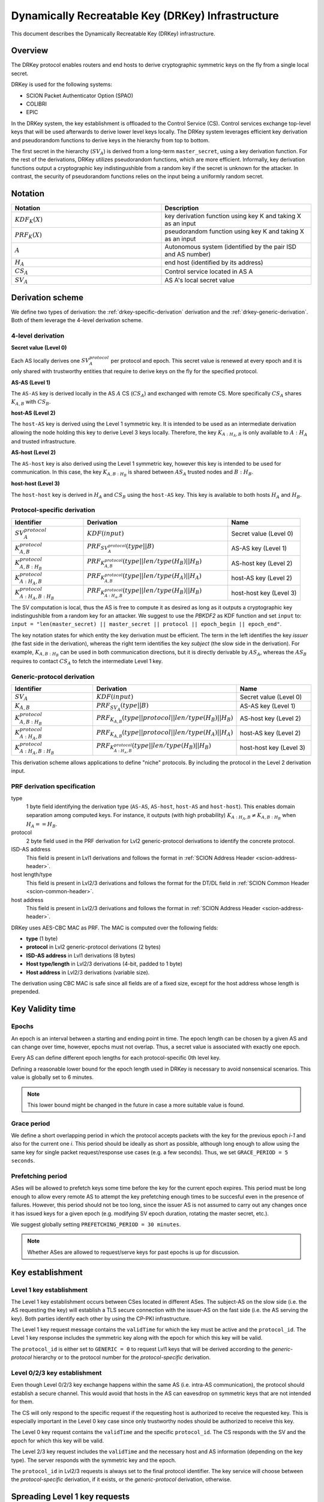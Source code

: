 .. _drkey:

**************************************************
Dynamically Recreatable Key (DRKey) Infrastructure
**************************************************

This document describes the Dynamically Recreatable Key (DRKey)
infrastructure.

Overview
========
The DRKey protocol enables routers and end hosts to derive cryptographic
symmetric keys on the fly from a single local secret.

DRKey is used for the following systems:

- SCION Packet Authenticator Option (SPAO)
- COLIBRI
- EPIC

In the DRKey system, the key establishment is offloaded to the Control Service
(CS).
Control services exchange top-level keys that will be used afterwards
to derive lower level keys locally.
The DRKey system leverages efficient key derivation and pseudorandom functions
to derive keys in the hierarchy from top to bottom.

The first secret in the hierarchy (:math:`SV_A`) is derived from a long-term ``master_secret``,
using a key derivation function.
For the rest of the derivations, DRKey utilizes pseudorandom functions, which are more efficient.
Informally, key derivation functions output a cryptographic key indistingushible from
a random key if the secret is unknown for the attacker.
In contrast, the security of pseudorandom functions relies on the input being a uniformly
random secret.

Notation
========

.. list-table::
   :widths: 50 50
   :header-rows: 1

   * - Notation
     - Description
   * - :math:`KDF_{K}(X)`
     - key derivation function using key K and taking X as an input
   * - :math:`PRF_K (X)`
     - pseudorandom function using key K and taking X as an input
   * - :math:`A`
     - Autonomous system (identified by the pair ISD and AS number)
   * - :math:`H_A`
     - end host (identified by its address)
   * - :math:`CS_A`
     - Control service located in AS A
   * - :math:`SV_A`
     - AS A's local secret value


Derivation scheme
=================

We define two types of derivation: the :ref:`drkey-specific-derivation` derivation and
the :ref:`drkey-generic-derivation`. Both of them leverage the 4-level derivation scheme.

4-level derivation
------------------

.. _drkey-secret:

**Secret value (Level 0)**

Each AS locally derives one :math:`SV_A^{protocol}` per protocol and epoch. This secret value
is renewed at every epoch and it is only shared with trustworthy entities that require
to derive keys on the fly for the specified protocol.

.. _drkey-as-as:

**AS-AS (Level 1)**

The ``AS-AS`` key is derived locally in the AS :math:`A` CS (:math:`CS_A`) and exchanged
with remote CS. More specifically :math:`CS_A` shares :math:`K_{A,B}` with
:math:`CS_B`.

**host-AS (Level 2)**

The ``host-AS`` key is derived using the Level 1 symmetric key.
It is intended to be used as an intermediate derivation allowing the node holding this
key to derive Level 3 keys locally.
Therefore, the key :math:`K_{A:H_A,B}` is only available to :math:`A:H_A` and trusted
infrastructure.

.. _drkey-as-host:

**AS-host (Level 2)**

The ``AS-host`` key is also derived using the Level 1 symmetric key,
however this key is intended to be used for communication.
In this case, the key :math:`K_{A,B:H_B}` is shared between :math:`AS_A` trusted nodes
and :math:`B:H_B`.

.. _drkey-host-host:

**host-host (Level 3)**

The ``host-host`` key is derived in :math:`H_A` and :math:`CS_B` using the ``host-AS`` key. This key
is available to both hosts :math:`H_A` and :math:`H_B`.

.. _drkey-specific-derivation:

Protocol-specific derivation
----------------------------

.. list-table::
   :widths: 50 100 50
   :header-rows: 1

   * - Identifier
     - Derivation
     - Name
   * - :math:`SV_A^{protocol}`
     - :math:`KDF(input)`
     - Secret value (Level 0)
   * - :math:`K_{A,B}^{protocol}`
     - :math:`PRF_{SV_A^{protocol}}(type||B)`
     - AS-AS key (Level 1)
   * - :math:`K_{A,B:H_B}^{protocol}`
     - :math:`PRF_{K_{A,B}^{protocol}}(type||len/type(H_B)||H_B)`
     - AS-host key (Level 2)
   * - :math:`K_{A:H_A,B}^{protocol}`
     - :math:`PRF_{K_{A,B}^{protocol}}(type||len/type(H_A)||H_A)`
     - host-AS key (Level 2)
   * - :math:`K_{A:H_A,B:H_B}^{protocol}`
     - :math:`PRF_{K_{A:H_A,B}^{protocol}}(type||len/type(H_B)||H_B)`
     - host-host key (Level 3)

The SV computation is local, thus the AS is free to compute it as desired as long as
it outputs a cryptographic key indistingushible from a random key for an attacker.
We suggest to use the *PBKDF2* as KDF function and set ``input`` to:
``input = "len(master_secret) || master_secret || protocol || epoch_begin || epoch_end"``.

The key notation states for which entity the key derivation must be efficient.
The term in the left identifies the key *issuer* (the fast side in the derivation),
whereas the right term identifies the key *subject* (the slow side in the derivation).
For example, :math:`K_{A,B:H_B}` can be used in both communication directions,
but it is directly derivable by :math:`AS_A`, whereas the :math:`AS_B` requires to contact
:math:`CS_A` to fetch the intermediate Level 1 key.

.. _drkey-generic-derivation:

Generic-protocol derivation
---------------------------

.. list-table::
   :widths: 50 50 50
   :header-rows: 1

   * - Identifier
     - Derivation
     - Name
   * - :math:`SV_A`
     - :math:`KDF(input)`
     - Secret value (Level 0)
   * - :math:`K_{A,B}`
     - :math:`PRF_{SV_A}(type||B)`
     - AS-AS key (Level 1)
   * - :math:`K_{A,B:H_B}^{protocol}`
     - :math:`PRF_{K_{A,B}}(type||protocol||len/type(H_B)||H_B)`
     - AS-host key (Level 2)
   * - :math:`K_{A:H_A,B}^{protocol}`
     - :math:`PRF_{K_{A,B}}(type||protocol||len/type(H_A)||H_A)`
     - host-AS key (Level 2)
   * - :math:`K_{A:H_A,B:H_B}^{protocol}`
     - :math:`PRF_{K_{A:H_A,B}^{protocol}}(type||len/type(H_B)||H_B)`
     - host-host key (Level 3)

This derivation scheme allows applications to define "niche" protocols. By including
the protocol in the Level 2 derivation input.

PRF derivation specification
----------------------------

type
    1 byte field identifying the derivation type (``AS-AS``, ``AS-host``,
    ``host-AS`` and ``host-host``). This enables domain separation among computed
    keys. For instance, it outputs (with high probability)
    :math:`K_{A:H_A,B} ≠ K_{A,B:H_B}` when :math:`H_A==H_B`.

protocol
    2 byte field used in the PRF derivation for Lvl2 generic-protocol derivations
    to identify the concrete protocol.

ISD-AS address
    This field is present in Lvl1 derivations and follows the format in
    :ref:`SCION Address Header <scion-address-header>`.

host length/type
    This field is present in Lvl2/3 derivations and follows the format for the DT/DL
    field in :ref:`SCION Common Header <scion-common-header>`.

host address
    This field is present in Lvl2/3 derivations and follows the format in
    :ref:`SCION Address Header <scion-address-header>`.


DRKey uses AES-CBC MAC as PRF. The MAC is computed over the following fields:

* **type** (1 byte)
* **protocol** in Lvl2 generic-protocol derivations (2 bytes)
* **ISD-AS address** in Lvl1 derivations (8 bytes)
* **Host type/length** in Lvl2/3 derivations (4-bit, padded to 1 byte)
* **Host address** in Lvl2/3 derivations (variable size).

The derivation using CBC MAC is safe since all fields are of a fixed size,
except for the host address whose length is prepended.

Key Validity time
=================

Epochs
------
An epoch is an interval between a starting and ending point in time. The epoch
length can be chosen by a given AS and can change over time, however, epochs
must not overlap. Thus, a secret value is associated with exactly one epoch.

Every AS can define different epoch lengths for each protocol-specific
0th level key.

Defining a reasonable lower bound for the epoch length used in DRKey
is necessary to avoid nonsensical scenarios. This value is
globally set to 6 minutes.

.. note::

  This lower bound might be changed in the future in case a more suitable
  value is found.

Grace period
------------
We define a short overlapping period in which the protocol accepts packets with the key
for the previous epoch *i-1* and also for the current one *i*. This period should be
ideally as short as possible, although long enough to allow using the same key for
single packet request/response use cases (e.g. a few seconds). Thus, we set
``GRACE_PERIOD = 5 seconds``.

.. _drkey-prefetching:

Prefetching period
------------------
ASes will be allowed to prefetch keys some time before the key for the current epoch expires.
This period must be long enough to allow every remote AS to attempt the key prefetching
enough times to be succesful even in the presence of failures. However, this period
should not be too long, since the issuer AS is not assumed to carry out any changes
once it has issued keys for a given epoch (e.g. modifying SV epoch duration,
rotating the master secret, etc.).

We suggest globally setting  ``PREFETCHING_PERIOD = 30 minutes``.

.. note::

  Whether ASes are allowed to request/serve keys for past epochs is up for discussion.

Key establishment
=================

Level 1 key establishment
-------------------------

The Level 1 key establishment occurs between CSes located in different ASes.
The subject-AS on the slow side (i.e. the AS requesting the key) will establish a TLS secure connection with
the issuer-AS  on the fast side (i.e. the AS serving the key). Both parties identify each other by using
the CP-PKI infrastructure.

The Level 1 key request message contains the ``validTime`` for which the key must be active
and the ``protocol_id``. The Level 1 key response includes the symmetric key along with the epoch
for which this key will be valid.

The ``protocol_id`` is either set to ``GENERIC = 0`` to request Lvl1 keys that will be derived according to
the `generic-protocol` hierarchy or to the protocol number for the `protocol-specific` derivation.

Level 0/2/3 key establishment
-----------------------------

Even though Level 0/2/3 key exchange happens within the same AS (i.e. intra-AS communication),
the protocol should establish a secure channel.
This would avoid that hosts in the AS can eavesdrop on symmetric keys that are not
intended for them.

The CS will only respond to the specific request if the requesting host
is authorized to receive the requested key.
This is especially important in the Level 0 key case since only trustworthy nodes should
be authorized to receive this key.

The Level 0 key request contains the ``validTime`` and the specific ``protocol_id``.
The CS responds with the SV and the epoch for which this key will be valid.

The Level 2/3 key request includes the ``validTime`` and the necessary host and AS
information (depending on the key type).
The server responds with the symmetric key and the epoch.

The ``protocol_id`` in Lvl2/3 requests is always set to the final protocol identifier.
The key service will choose between the `protocol-specific` derivation, if it exists, or
the `generic-protocol` derivation, otherwise.

Spreading Level 1 key requests
==============================

Shared symmetric keys are short-lived to avoid explicit key revocation. In order
to avoid peaks in the requests for Level 1 keys derived from a given SV, every requesting
CS (i.e. the CS on the slow side) SHOULD wait a random time before trying to prefetch
the Level 1 key. This time ``t`` is u.r.d. in the interval [0, 15] minutes.

In this manner, the CS on the slow side SHOULD NOT request a Level 1 key before
``epoch_end - (PREFETCHING_PERIOD - t)`` instant in time (the ``PREFETCHING_PERIOD``
is defined in :ref:`drkey-prefetching`).

DRKey Messages Format
=====================

The DRKey messages format is specified in terms of their `protobuf
<https://developers.google.com/protocol-buffers>`__ definitions.

Protocol Enum
-------------

DRKeys are protocol-specific. The following enum defines the valid protocol IDs.

.. code-block:: protobuf

    enum Protocol {
      // Generic (unspecified protocol)
      GENERIC = 0;
      // SCION Control Message Protocol (SCMP)
      SCMP = 1;
      reserved 65536 to max; // only 16-bit values allowed
    }

Control Plane Messages
----------------------

Control plane messages are used to establish level 0 and level 1 keys. They are always between SCION
control plane entities, e.g., between two CSes in two different ASes (level 1) or between an CS and
a router within the same AS (level 0).

.. code-block:: protobuf

    // SVRequest is used to request a secret value (level 0 key) for a given
    // epoch and protocol. The secret value can then further be used to
    // locally derive higher-level keys.
    message SVRequest{
      // Point in time when the requested key is valid.
      Timestamp val_time = 1;
      // Protocol value.
      Protocol protocol_id = 2;
    }

    // SVResponse contains the secret value (level 0 key) and the epoch for which
    // it is valid.
    message SVResponse{
      // Begin of the SV validity period.
      Timestamp epoch_begin = 1;
      // End of the SV validity period.
      Timestamp epoch_end = 2;
      // SV key.
      bytes key = 3;
    }

    // Lvl1Request is used to request a level 1 key for a given epoch and protocol.
    message Lvl1Request{
      // Point in time when the requested key is valid.
      Timestamp val_time = 1;
      // Protocol value.
      Protocol protocol_id = 2;
    }

    // Lvl1Response contains the level 1 key and the epoch for which it is valid.
    message Lvl1Response{
      // Begin of validity period.
      Timestamp epoch_begin = 1;
      // End of validity period.
      Timestamp epoch_end = 2;
      // Lvl1 key.
      bytes key = 3;
    }

Application Level Messages
--------------------------

Application level messages are used by SCION applications or SCION daemons to request and establish
level 2 and level 3 keys from a CS in their AS. These messages constitute the API for applications
to use DRKeys.

.. code-block:: protobuf

    // HostASRequest is used to request a Host-AS (level 2) key for a given epoch and protocol.
    message HostASRequest{
      // Point in time where requested key is valid.
      Timestamp val_time = 1;
      // Protocol value.
      Protocol protocol_id = 2;
      // Src ISD-AS of the requested DRKey.
      uint64 src_ia = 3;
      // Dst ISD-AS of the requested DRKey.
      uint64 dst_ia = 4;
      // Src Host of the request DRKey.
      string src_host = 5;
    }

    // HostASResponse contains the Host-AS (level 2) key and the epoch for which it is valid.
    message HostASResponse{
      // Begin of validity period of DRKey.
      Timestamp epoch_begin = 1;
      // End of validity period of DRKey.
      Timestamp epoch_end = 2;
      // Lvl2 key.
      bytes key = 3;
    }

    // ASHostRequest is used to request an AS-Host (level 2) key for a given epoch and protocol.
    message ASHostRequest{
      // Point in time where requested key is valid.
      Timestamp val_time = 1;
      // Protocol value.
      Protocol protocol_id = 2;
      // Src ISD-AS of the requested DRKey.
      uint64 src_ia = 3;
      // Dst ISD-AS of the requested DRKey.
      uint64 dst_ia = 4;
      // Dst Host of the request DRKey.
      string dst_host = 5;
    }

    // ASHostResponse contains the AS-Host (level 2) key and the epoch for which it is valid.
    message ASHostResponse{
      // Begin of validity period of DRKey.
      Timestamp epoch_begin = 1;
      // End of validity period of DRKey.
      Timestamp epoch_end = 2;
      // Lvl2 key.
      bytes key = 3;
    }

    // HostHostRequest is used to request a Host-Host (level 3) key for a given epoch and protocol.
    message HostHostRequest{
      // Point in time where requested key is valid.
      Timestamp val_time = 1;
      // Protocol value.
      Protocol protocol_id = 2;
      // Src ISD-AS of the requested DRKey.
      uint64 src_ia = 3;
      // Dst ISD-AS of the requested DRKey.
      uint64 dst_ia = 4;
      // Src Host of the request DRKey.
      string src_host = 5;
      // Dst Host of the request DRKey.
      string dst_host = 6;
    }

    // HostHostResponse contains the Host-Host (level 3) key and the epoch for which it is valid.
    message HostHostResponse{
      // Begin of validity period of DRKey.
      Timestamp epoch_begin = 1;
      // End of validity period of DRKey.
      Timestamp epoch_end = 2;
      // Lvl2 key.
      bytes key = 3;
    }

.. _drkey-protocol-identifiers:

Assigned Protocol Identifiers
=============================

The following protocol identifiers are assigned:

======= ========== ============================================================== =============
Decimal Identifier Description                                                    Reference
======= ========== ============================================================== =============
0       Generic    Identifier for Level 1 key in :ref:`drkey-generic-derivation`  :ref:`drkey-generic-derivation`
1       SCMP       Authentication of SCMP messages                                :ref:`scmp-specification`
======= ========== ============================================================== =============
